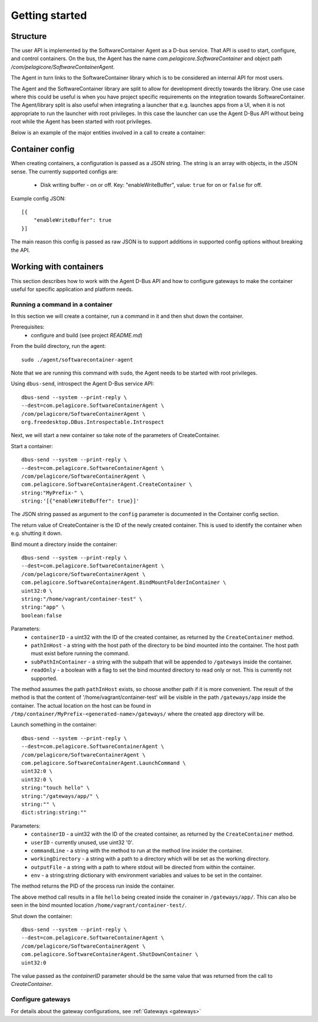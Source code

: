 
Getting started
***************


Structure
=========

The user API is implemented by the SoftwareContainer Agent as a D-bus service. That API is used
to start, configure, and control containers. On the bus, the Agent has the name
`com.pelagicore.SoftwareContainer` and object path `/com/pelagicore/SoftwareContainerAgent`.

The Agent in turn links to the SoftwareContainer library which is to be considered an internal
API for most users.

The Agent and the SoftwareContainer library are split to allow for development directly towards
the library. One use case where this could be useful is when you have project specific
requirements on the integration towards SoftwareContainer. The Agent/library split is also useful
when integrating a launcher that e.g. launches apps from a UI, when it is not appropriate to
run the launcher with root privileges. In this case the launcher can use the Agent D-Bus API
without being root while the Agent has been started with root privileges.

Below is an example of the major entities involved in a call to create a container:

.. seqdiag::

    span_height = 5;

    Launcher -> Agent [label = "CreateContainer (D-Bus call)", leftnote = "D-Bus side"]
    Agent -> SoftwareContainer [label = "init()"];

    SoftwareContainer -> ContainerAbstractInterface [label = "initialize()"]
    SoftwareContainer <-- ContainerAbstractInterface [label = "ReturnCode"]

    SoftwareContainer -> ContainerAbstractInterface [label = "create()"]
    ContainerAbstractInterface -> liblxc [label = "lxc_container_new()", rightnote = "system side"]
    ContainerAbstractInterface <-- liblxc
    SoftwareContainer <-- ContainerAbstractInterface [label = "ReturnCode"]

    SoftwareContainer -> ContainerAbstractInterface [label = "start()"]
    ContainerAbstractInterface -> liblxc [label = "multiple calls"]
    ContainerAbstractInterface <-- liblxc
    SoftwareContainer <-- ContainerAbstractInterface

    Agent <-- SoftwareContainer [label = "ReturnCode"]
    Launcher <-- Agent [label = "ID"]


Container config
================

When creating containers, a configuration is passed as a JSON string. The string is an array with objects, in the JSON sense.
The currently supported configs are:

  * Disk writing buffer - on or off. Key: "enableWriteBuffer", value: ``true`` for on or ``false`` for off.

Example config JSON::

    [{
        "enableWriteBuffer": true
    }]

The main reason this config is passed as raw JSON is to support additions in supported config options without breaking the API.



Working with containers
=======================

This section describes how to work with the Agent D-Bus API and how to configure gateways to make the container useful for
specific application and platform needs.


Running a command in a container
--------------------------------

In this section we will create a container, run a command in it and then shut down the
container.

Prerequisites:
  * configure and build (see project `README.md`)


From the build directory, run the agent::

    sudo ./agent/softwarecontainer-agent

Note that we are running this command with ``sudo``, the Agent needs to be started with root privileges.


Using ``dbus-send``, introspect the Agent D-Bus service API::

    dbus-send --system --print-reply \
    --dest=com.pelagicore.SoftwareContainerAgent \
    /com/pelagicore/SoftwareContainerAgent \
    org.freedesktop.DBus.Introspectable.Introspect

Next, we will start a new container so take note of the parameters of CreateContainer.


Start a container::

    dbus-send --system --print-reply \
    --dest=com.pelagicore.SoftwareContainerAgent \
    /com/pelagicore/SoftwareContainerAgent \
    com.pelagicore.SoftwareContainerAgent.CreateContainer \
    string:"MyPrefix-" \
    string:'[{"enableWriteBuffer": true}]'

The JSON string passed as argument to the ``config`` parameter is documented in the Container config section.

The return value of CreateContainer is the ID of the newly created container. This is used to identify the container when e.g. shutting it down.


Bind mount a directory inside the container::

    dbus-send --system --print-reply \
    --dest=com.pelagicore.SoftwareContainerAgent \
    /com/pelagicore/SoftwareContainerAgent \
    com.pelagicore.SoftwareContainerAgent.BindMountFolderInContainer \
    uint32:0 \
    string:"/home/vagrant/container-test" \
    string:"app" \
    boolean:false

Parameters:
 * ``containerID`` - a uint32 with the ID of the created container, as returned by the ``CreateContainer`` method.
 * ``pathInHost`` - a string with the host path of the directory to be bind mounted into the container. The host path must exist before running the command.
 * ``subPathInContainer`` - a string with the subpath that will be appended to ``/gateways`` inside the container.
 * ``readOnly`` - a boolean with a flag to set the bind mounted directory to read only or not. This is currently not supported.

The method assumes the path ``pathInHost`` exists, so choose another path if it is more convenient.
The result of the method is that the content of '/home/vagrant/container-test' will be
visible in the path ``/gateways/app`` inside the container. The actual location on the host can be found in
``/tmp/container/MyPrefix-<generated-name>/gateways/`` where the created ``app`` directory will be.


Launch something in the container::

    dbus-send --system --print-reply \
    --dest=com.pelagicore.SoftwareContainerAgent \
    /com/pelagicore/SoftwareContainerAgent \
    com.pelagicore.SoftwareContainerAgent.LaunchCommand \
    uint32:0 \
    uint32:0 \
    string:"touch hello" \
    string:"/gateways/app/" \
    string:"" \
    dict:string:string:""

Parameters:
 * ``containerID`` - a uint32 with the ID of the created container, as returned by the ``CreateContainer`` method.
 * ``userID`` - currently unused, use uint32 '0'.
 * ``commandLine`` - a string with the method to run at the method line insider the container.
 * ``workingDirectory`` - a string with a path to a directory which will be set as the working directory.
 * ``outputFile`` - a string with a path to where stdout will be directed from within the container.
 * ``env`` - a string:string dictionary with environment variables and values to be set in the container.

The method returns the PID of the process run inside the container.

The above method call results in a file ``hello`` being created inside the conainer in ``/gateways/app/``. This can
also be seen in the bind mounted location ``/home/vagrant/container-test/``.


Shut down the container::

    dbus-send --system --print-reply \
    --dest=com.pelagicore.SoftwareContainerAgent \
    /com/pelagicore/SoftwareContainerAgent \
    com.pelagicore.SoftwareContainerAgent.ShutDownContainer \
    uint32:0

The value passed as the `containerID` parameter should be the same value that was returned from the call to `CreateContainer`.


Configure gateways
------------------

For details about the gateway configurations, see :ref:`Gateways <gateways>`
